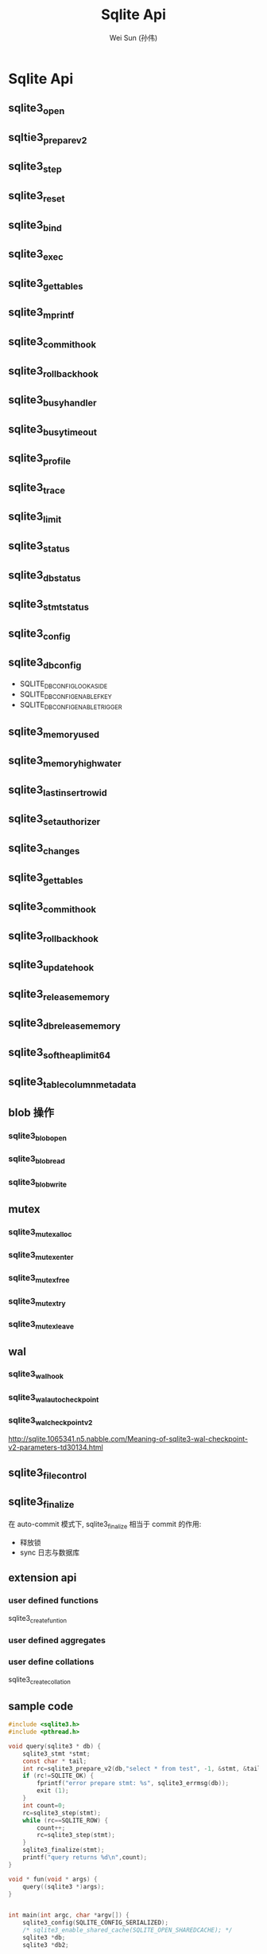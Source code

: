 #+TITLE: Sqlite Api
#+AUTHOR: Wei Sun (孙伟)
#+EMAIL: wei.sun@spreadtrum.com
* Sqlite Api
** sqlite3_open
** sqltie3_prepare_v2
** sqlite3_step
** sqlite3_reset
** sqlite3_bind
** sqlite3_exec
** sqlite3_get_tables
** sqlite3_mprintf
** sqlite3_commit_hook
** sqlite3_rollback_hook
** sqlite3_busy_handler
** sqlite3_busy_timeout
** sqlite3_profile
** sqlite3_trace
** sqlite3_limit
** sqlite3_status
** sqlite3_db_status
** sqlite3_stmt_status
** sqlite3_config
** sqlite3_db_config
- SQLITE_DBCONFIG_LOOKASIDE
- SQLITE_DBCONFIG_ENABLE_FKEY
- SQLITE_DBCONFIG_ENABLE_TRIGGER
** sqlite3_memory_used
** sqlite3_memory_highwater
** sqlite3_last_insert_rowid
** sqlite3_set_authorizer
** sqlite3_changes
** sqlite3_get_tables
** sqlite3_commit_hook
** sqlite3_rollback_hook
** sqlite3_update_hook
** sqlite3_release_memory
** sqlite3_db_release_memory
** sqlite3_soft_heap_limit64
** sqlite3_table_column_metadata
** blob 操作
*** sqlite3_blob_open
*** sqlite3_blob_read
*** sqlite3_blob_write
** mutex
*** sqlite3_mutex_alloc
*** sqlite3_mutex_enter
*** sqlite3_mutex_free
*** sqlite3_mutex_try
*** sqlite3_mutex_leave
** wal
*** sqlite3_wal_hook
*** sqlite3_wal_autocheckpoint
*** sqlite3_wal_checkpoint_v2
http://sqlite.1065341.n5.nabble.com/Meaning-of-sqlite3-wal-checkpoint-v2-parameters-td30134.html
** sqlite3_file_control
** sqlite3_finalize
在 auto-commit 模式下, sqlite3_finalize 相当于 commit 的作用:
- 释放锁
- sync 日志与数据库
** extension api
*** user defined functions
sqlite3_create_funtion
*** user defined aggregates
*** user define collations
sqlite3_create_collation
** sample code
#+BEGIN_SRC c
  #include <sqlite3.h>
  #include <pthread.h>

  void query(sqlite3 * db) {
      sqlite3_stmt *stmt;
      const char * tail;
      int rc=sqlite3_prepare_v2(db,"select * from test", -1, &stmt, &tail);
      if (rc!=SQLITE_OK) {
          fprintf("error prepare stmt: %s", sqlite3_errmsg(db));
          exit (1);
      }
      int count=0;
      rc=sqlite3_step(stmt);
      while (rc==SQLITE_ROW) {
          count++;
          rc=sqlite3_step(stmt);
      }
      sqlite3_finalize(stmt);
      printf("query returns %d\n",count);
  }

  void * fun(void * args) {
      query((sqlite3 *)args);
  }


  int main(int argc, char *argv[]) {
      sqlite3_config(SQLITE_CONFIG_SERIALIZED);
      /* sqlite3_enable_shared_cache(SQLITE_OPEN_SHAREDCACHE); */
      sqlite3 *db;
      sqlite3 *db2;

      int rc=sqlite3_open_v2("/home/sunway/test.db", &db, SQLITE_OPEN_READWRITE, 0);

      if (rc) {
          printf("can't open db: %s",sqlite3_errmsg(db));
          sqlite3_close(db);
          exit(1);
      }

      pthread_t tid;
      pthread_create(&tid, NULL, fun, db);

      query(db);
      pthread_join(tid, NULL);
      /* char * sql="insert into test values (\"test\",1)"; */
      /* char * zerr; */
      /* rc=sqlite3_exec(db,sql,0,0,&zerr); */
      /* if (rc!=SQLITE_OK) { */
      /*  printf("error when insert: %s", zerr); */
      /*  exit (1); */
      /* } */
      return 0;
  }

#+END_SRC
